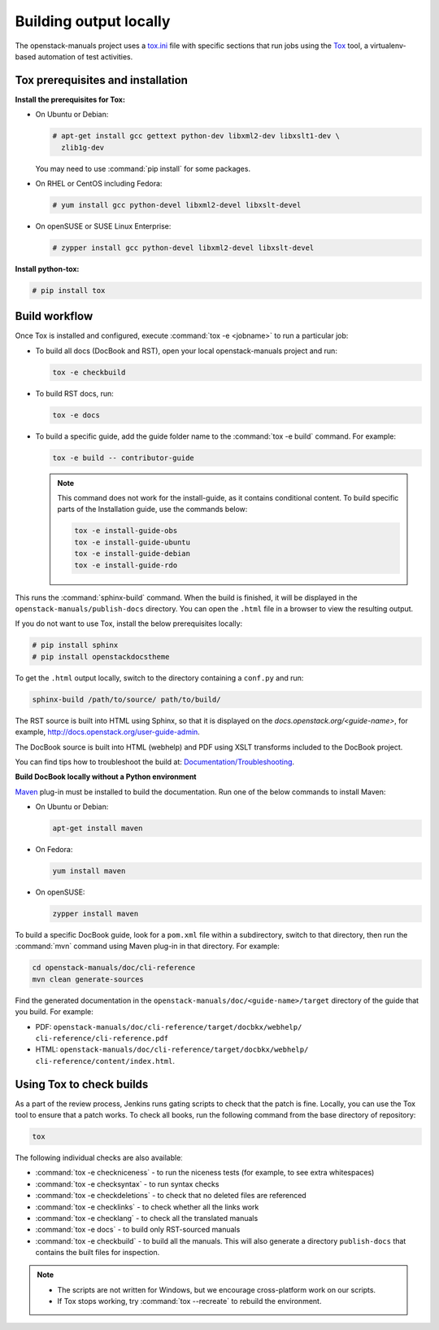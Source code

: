 .. _build_locally:

Building output locally
~~~~~~~~~~~~~~~~~~~~~~~

The openstack-manuals project uses a `tox.ini`_ file with specific sections
that run jobs using the `Tox`_ tool, a virtualenv-based automation of test
activities.

Tox prerequisites and installation
----------------------------------

**Install the prerequisites for Tox:**

* On Ubuntu or Debian:

  .. code-block:: console

     # apt-get install gcc gettext python-dev libxml2-dev libxslt1-dev \
       zlib1g-dev

  You may need to use :command:`pip install` for some packages.

* On RHEL or CentOS including Fedora:

  .. code-block:: console

     # yum install gcc python-devel libxml2-devel libxslt-devel

* On openSUSE or SUSE Linux Enterprise:

  .. code-block:: console

     # zypper install gcc python-devel libxml2-devel libxslt-devel

**Install python-tox:**

.. code-block:: console

   # pip install tox

Build workflow
--------------

Once Tox is installed and configured, execute :command:`tox -e <jobname>` to
run a particular job:

* To build all docs (DocBook and RST), open your local openstack-manuals
  project and run:

  .. code-block:: console

     tox -e checkbuild

* To build RST docs, run:

  .. code-block:: console

     tox -e docs

* To build a specific guide, add the guide folder name to the
  :command:`tox -e build` command. For example:

  .. code-block:: console

     tox -e build -- contributor-guide


  .. note:: This command does not work for the install-guide, as it
      contains conditional content. To build specific parts of the
      Installation guide, use the commands below:

      .. code-block:: console

         tox -e install-guide-obs
         tox -e install-guide-ubuntu
         tox -e install-guide-debian
         tox -e install-guide-rdo

This runs the :command:`sphinx-build` command. When the build is finished,
it will be displayed in the ``openstack-manuals/publish-docs`` directory.
You can open the ``.html`` file in a browser to view the resulting output.

If you do not want to use Tox, install the below prerequisites locally:

.. code-block:: console

   # pip install sphinx
   # pip install openstackdocstheme

To get the ``.html`` output locally, switch to the directory containing a
``conf.py`` and run:

.. code-block:: console

   sphinx-build /path/to/source/ path/to/build/

The RST source is built into HTML using Sphinx, so that it is displayed on
the *docs.openstack.org/<guide-name>*, for example,
http://docs.openstack.org/user-guide-admin.

The DocBook source is built into HTML (webhelp) and PDF using XSLT transforms
included to the DocBook project.

You can find tips how to troubleshoot the build at:
`Documentation/Troubleshooting`_.

**Build DocBook locally without a Python environment**

`Maven`_ plug-in must be installed to build the documentation. Run one of the
below commands to install Maven:

* On Ubuntu or Debian:

  .. code-block:: console

     apt-get install maven

* On Fedora:

  .. code-block:: console

     yum install maven

* On openSUSE:

  .. code-block:: console

     zypper install maven

To build a specific DocBook guide, look for a ``pom.xml`` file within a
subdirectory, switch to that directory, then run the :command:`mvn` command
using Maven plug-in in that directory. For example:

.. code-block:: console

   cd openstack-manuals/doc/cli-reference
   mvn clean generate-sources

Find the generated documentation in the
``openstack-manuals/doc/<guide-name>/target`` directory of the guide that you
build. For example:

* PDF: ``openstack-manuals/doc/cli-reference/target/docbkx/webhelp/
  cli-reference/cli-reference.pdf``
* HTML: ``openstack-manuals/doc/cli-reference/target/docbkx/webhelp/
  cli-reference/content/index.html``.

Using Tox to check builds
-------------------------

As a part of the review process, Jenkins runs gating scripts to check that
the patch is fine. Locally, you can use the Tox tool to ensure that a patch
works. To check all books, run the following command from the base directory
of repository:

.. code-block:: console

    tox

The following individual checks are also availableː

* :command:`tox -e checkniceness` - to run the niceness tests (for example,
  to see extra whitespaces)
* :command:`tox -e checksyntax` - to run syntax checks
* :command:`tox -e checkdeletions` - to check that no deleted files are
  referenced
* :command:`tox -e checklinks` - to check whether all the links work
* :command:`tox -e checklang` - to check all the translated manuals
* :command:`tox -e docs` - to build only RST-sourced manuals
* :command:`tox -e checkbuild` - to build all the manuals. This will also
  generate a directory ``publish-docs`` that contains the built files for
  inspection.

.. note::

   * The scripts are not written for Windows, but we encourage
     cross-platform work on our scripts.
   * If Tox stops working, try :command:`tox --recreate` to rebuild the
     environment.

.. _`Nova developer site`: http://docs.openstack.org/developer/nova/
.. _`Glance developer site`: http://docs.openstack.org/developer/glance/
.. _`Documentation/Troubleshooting`: https://wiki.openstack.org/wiki/Documentation/Troubleshooting
.. _`tox.ini`: http://git.openstack.org/cgit/openstack/openstack-manuals/tree/tox.ini
.. _`Tox`: https://tox.readthedocs.org/en/latest/
.. _`Maven`: http://maven.apache.org/
